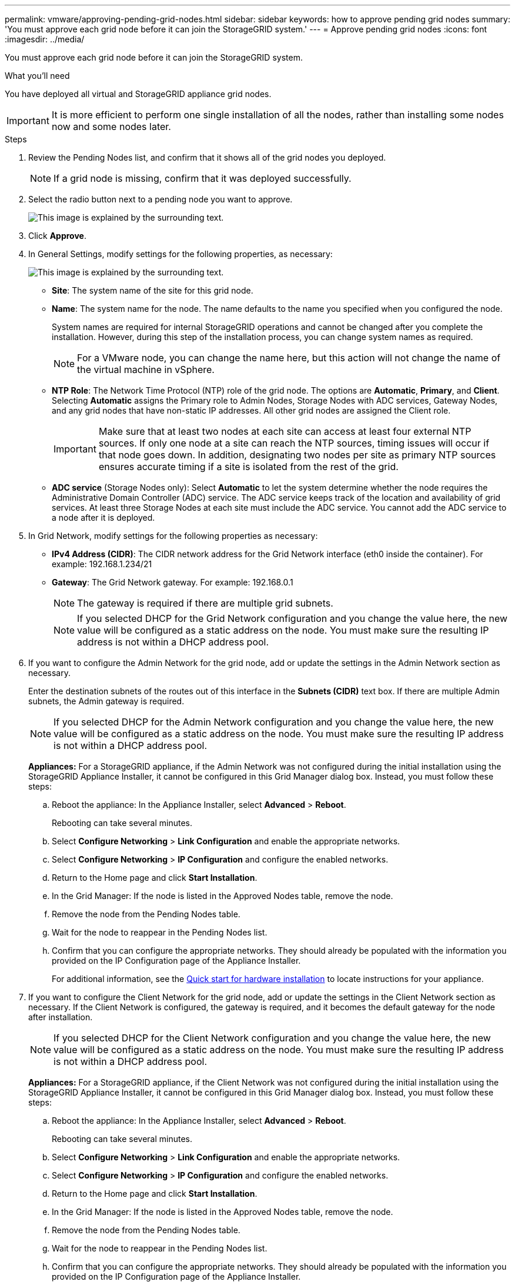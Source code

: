 ---
permalink: vmware/approving-pending-grid-nodes.html
sidebar: sidebar
keywords: how to approve pending grid nodes
summary: 'You must approve each grid node before it can join the StorageGRID system.'
---
= Approve pending grid nodes
:icons: font
:imagesdir: ../media/

[.lead]
You must approve each grid node before it can join the StorageGRID system.

.What you'll need

You have deployed all virtual and StorageGRID appliance grid nodes.

IMPORTANT: It is more efficient to perform one single installation of all the nodes, rather than installing some nodes now and some nodes later.

.Steps

. Review the Pending Nodes list, and confirm that it shows all of the grid nodes you deployed.
+
NOTE: If a grid node is missing, confirm that it was deployed successfully.

. Select the radio button next to a pending node you want to approve.
+
image::../media/5_gmi_installer_grid_nodes_pending.gif[This image is explained by the surrounding text.]

. Click *Approve*.
. In General Settings, modify settings for the following properties, as necessary:
+
image::../media/6_gmi_installer_node_config_popup.gif[This image is explained by the surrounding text.]

 ** *Site*: The system name of the site for this grid node. 
 ** *Name*: The system name for the node. The name defaults to the name you specified when you configured the node. 
+
System names are required for internal StorageGRID operations and cannot be changed after you complete the installation. However, during this step of the installation process, you can change system names as required.
+
NOTE: For a VMware node, you can change the name here, but this action will not change the name of the virtual machine in vSphere.

 ** *NTP Role*: The Network Time Protocol (NTP) role of the grid node. The options are *Automatic*, *Primary*, and *Client*. Selecting *Automatic* assigns the Primary role to Admin Nodes, Storage Nodes with ADC services, Gateway Nodes, and any grid nodes that have non-static IP addresses. All other grid nodes are assigned the Client role.
+
IMPORTANT: Make sure that at least two nodes at each site can access at least four external NTP sources. If only one node at a site can reach the NTP sources, timing issues will occur if that node goes down. In addition, designating two nodes per site as primary NTP sources ensures accurate timing if a site is isolated from the rest of the grid.

 ** *ADC service* (Storage Nodes only): Select *Automatic* to let the system determine whether the node requires the Administrative Domain Controller (ADC) service. The ADC service keeps track of the location and availability of grid services. At least three Storage Nodes at each site must include the ADC service. You cannot add the ADC service to a node after it is deployed.

. In Grid Network, modify settings for the following properties as necessary:
 ** *IPv4 Address (CIDR)*: The CIDR network address for the Grid Network interface (eth0 inside the container). For example: 192.168.1.234/21
 ** *Gateway*: The Grid Network gateway. For example: 192.168.0.1
+
NOTE: The gateway is required if there are multiple grid subnets.

+
NOTE: If you selected DHCP for the Grid Network configuration and you change the value here, the new value will be configured as a static address on the node. You must make sure the resulting IP address is not within a DHCP address pool.

+
. If you want to configure the Admin Network for the grid node, add or update the settings in the Admin Network section as necessary.
+
Enter the destination subnets of the routes out of this interface in the *Subnets (CIDR)* text box. If there are multiple Admin subnets, the Admin gateway is required.

+
NOTE: If you selected DHCP for the Admin Network configuration and you change the value here, the new value will be configured as a static address on the node. You must make sure the resulting IP address is not within a DHCP address pool.
+
*Appliances:* For a StorageGRID appliance, if the Admin Network was not configured during the initial installation using the StorageGRID Appliance Installer, it cannot be configured in this Grid Manager dialog box. Instead, you must follow these steps:

 .. Reboot the appliance: In the Appliance Installer, select *Advanced* > *Reboot*.
+
Rebooting can take several minutes.

 .. Select *Configure Networking* > *Link Configuration* and enable the appropriate networks.
 .. Select *Configure Networking* > *IP Configuration* and configure the enabled networks.
 .. Return to the Home page and click *Start Installation*.
 .. In the Grid Manager: If the node is listed in the Approved Nodes table, remove the node.
 .. Remove the node from the Pending Nodes table.
 .. Wait for the node to reappear in the Pending Nodes list.
 .. Confirm that you can configure the appropriate networks. They should already be populated with the information you provided on the IP Configuration page of the Appliance Installer.
+
For additional information, see the link:../installconfig/index.html[Quick start for hardware installation] to locate instructions for your appliance.

. If you want to configure the Client Network for the grid node, add or update the settings in the Client Network section as necessary. If the Client Network is configured, the gateway is required, and it becomes the default gateway for the node after installation.
+
NOTE: If you selected DHCP for the Client Network configuration and you change the value here, the new value will be configured as a static address on the node. You must make sure the resulting IP address is not within a DHCP address pool.
+
*Appliances:* For a StorageGRID appliance, if the Client Network was not configured during the initial installation using the StorageGRID Appliance Installer, it cannot be configured in this Grid Manager dialog box. Instead, you must follow these steps:

 .. Reboot the appliance: In the Appliance Installer, select *Advanced* > *Reboot*.
+
Rebooting can take several minutes.

 .. Select *Configure Networking* > *Link Configuration* and enable the appropriate networks.
 .. Select *Configure Networking* > *IP Configuration* and configure the enabled networks.
 .. Return to the Home page and click *Start Installation*.
 .. In the Grid Manager: If the node is listed in the Approved Nodes table, remove the node.
 .. Remove the node from the Pending Nodes table.
 .. Wait for the node to reappear in the Pending Nodes list.
 .. Confirm that you can configure the appropriate networks. They should already be populated with the information you provided on the IP Configuration page of the Appliance Installer.
+
For additional information, see the link:../installconfig/index.html[Quick start for hardware installation] to locate instructions for your appliance.

. Click *Save*.
+
The grid node entry moves to the Approved Nodes list.
+
image::../media/7_gmi_installer_grid_nodes_approved.gif[This image is explained by the surrounding text.]

. Repeat these steps for each pending grid node you want to approve.
+
You must approve all nodes that you want in the grid. However, you can return to this page at any time before you click *Install* on the Summary page. You can modify the properties of an approved grid node by selecting its radio button and clicking *Edit*.

. When you are done approving grid nodes, click *Next*.
